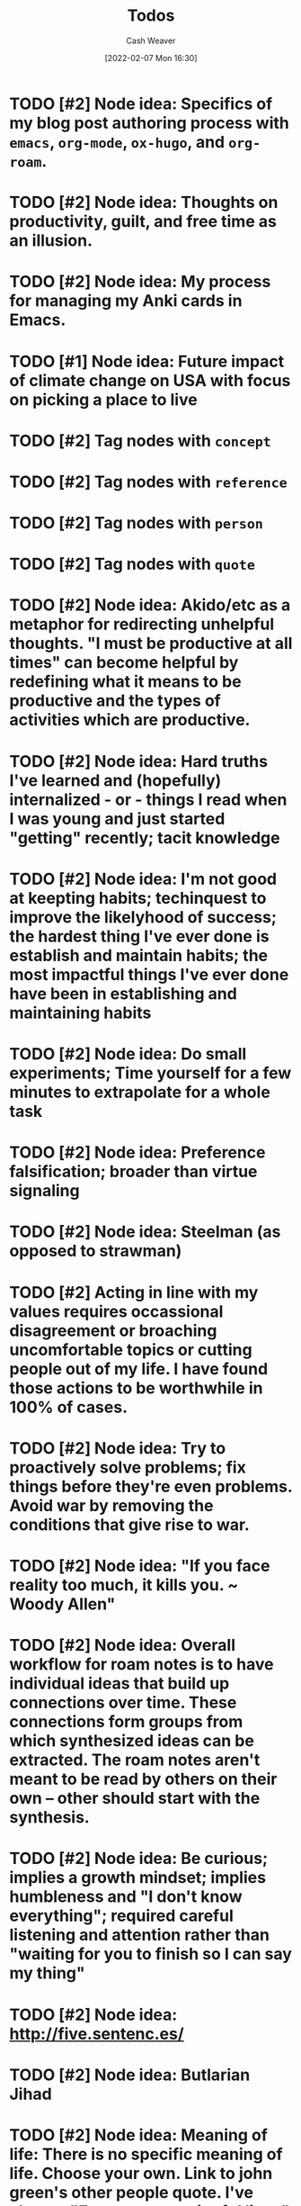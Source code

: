 :PROPERTIES:
:ID:       29171a49-1148-45e0-b2d4-26d2066b51b7
:DIR:      /home/cashweaver/proj/roam/attachments/29171a49-1148-45e0-b2d4-26d2066b51b7
:END:
#+title: Todos
#+author: Cash Weaver
#+date: [2022-02-07 Mon 16:30]

* TODO [#2] Node idea: Specifics of my blog post authoring process with =emacs=, =org-mode=, =ox-hugo=, and =org-roam=.
* TODO [#2] Node idea: Thoughts on productivity, guilt, and free time as an illusion.
* TODO [#2] Node idea: My process for managing my Anki cards in Emacs.
* TODO [#1] Node idea: Future impact of climate change on USA with focus on picking a place to live
:PROPERTIES:
:Created: [2022-02-07 Mon 20:42]
:END:
* TODO [#2] Tag nodes with =concept=
:PROPERTIES:
:Created: [2022-02-09 Wed 04:14]
:END:
* TODO [#2] Tag nodes with =reference=
:PROPERTIES:
:Created: [2022-02-09 Wed 04:15]
:END:
* TODO [#2] Tag nodes with =person=
:PROPERTIES:
:Created: [2022-02-09 Wed 04:15]
:END:
* TODO [#2] Tag nodes with =quote=
:PROPERTIES:
:Created: [2022-02-09 Wed 04:15]
:END:
* TODO [#2] Node idea: Akido/etc as a metaphor for redirecting unhelpful thoughts. "I must be productive at all times" can become helpful by redefining what it means to be productive and the types of activities which are productive.
:PROPERTIES:
:Created: [2022-02-11 Fri 21:02]
:END:
* TODO [#2] Node idea: Hard truths I've learned and (hopefully) internalized - or - things I read when I was young and just started "getting" recently; tacit knowledge
:PROPERTIES:
:Created: [2022-02-13 Sun 12:55]
:END:
* TODO [#2] Node idea: I'm not good at keepting habits; techinquest to improve the likelyhood of success; the hardest thing I've ever done is establish and maintain habits; the most impactful things I've ever done have been in establishing and maintaining habits
:PROPERTIES:
:Created: [2022-02-13 Sun 13:14]
:END:
* TODO [#2] Node idea: Do small experiments; Time yourself for a few minutes to extrapolate for a whole task
:PROPERTIES:
:Created: [2022-02-13 Sun 22:40]
:END:
* TODO [#2] Node idea: Preference falsification; broader than virtue signaling
:PROPERTIES:
:Created: [2022-02-14 Mon 08:16]
:END:
* TODO [#2] Node idea: Steelman (as opposed to strawman)
:PROPERTIES:
:Created: [2022-02-14 Mon 09:05]
:END:
* TODO [#2] Acting in line with my values requires occassional disagreement or broaching uncomfortable topics or cutting people out of my life. I have found those actions to be worthwhile in 100% of cases.
:PROPERTIES:
:Created: [2022-02-14 Mon 09:10]
:END:
* TODO [#2] Node idea: Try to proactively solve problems; fix things before they're even problems. Avoid war by removing the conditions that give rise to war.
:PROPERTIES:
:Created: [2022-02-14 Mon 09:35]
:END:
* TODO [#2] Node idea: "If you face reality too much, it kills you. ~ Woody Allen"
:PROPERTIES:
:Created: [2022-02-14 Mon 10:20]
:END:
* TODO [#2] Node idea: Overall workflow for roam notes is to have individual ideas that build up connections over time. These connections form groups from which synthesized ideas can be extracted. The roam notes aren't meant to be read by others on their own -- other should start with the synthesis.
:PROPERTIES:
:Created: [2022-02-14 Mon 10:36]
:END:
* TODO [#2] Node idea: Be curious; implies a growth mindset; implies humbleness and "I don't know everything"; required careful listening and attention rather than "waiting for you to finish so I can say my thing"
:PROPERTIES:
:Created: [2022-02-14 Mon 11:44]
:END:
* TODO [#2] Node idea: http://five.sentenc.es/
:PROPERTIES:
:Created: [2022-02-14 Mon 11:57]
:END:
* TODO [#2] Node idea: Butlarian Jihad
:PROPERTIES:
:Created: [2022-02-14 Mon 12:05]
:END:
* TODO [#2] Node idea: Meaning of life: There is no specific meaning of life. Choose your own. Link to john green's other people quote. I've chosen "Empower meaningful lives" as my purpose.
:PROPERTIES:
:Created: [2022-02-14 Mon 12:07]
:END:
* TODO [#2] Node idea: Don't go back to sleep (https://theanarchistlibrary.org/library/david-graeber-after-the-pandemic-we-can-t-go-back-to-sleep); Learn from experiences and don't just revert to prior behaviors
:PROPERTIES:
:Created: [2022-02-14 Mon 12:25]
:END:
* TODO [#2] Node idea: Consume media/essays/etc using RSS or another non-intrusive "background"-type process :idea:
:PROPERTIES:
:Created: [2022-02-14 Mon 12:27]
:END:
* TODO [#2] Node idea: Focus on topics/areas for some amount of time; analogous to multi-tasking. Don't read a lisp article, then a farming article, then a political article (or books, etc). Dive into lisp for a little while, say a week of focus, summarize what you've taken away, then move to another topic. Work to synthesize later. :idea:
:PROPERTIES:
:Created: [2022-02-14 Mon 12:30]
:END:
* TODO [#2] Node idea: You think the way you practice. To think with a long term perspective it isn't sufficient to know a long term perspective exists -- you must cultivate a regular practice of long term thinking. Perhaps take up bonsai or another hobby/etc which forces a long term perspective.
:PROPERTIES:
:Created: [2022-02-14 Mon 12:53]
:END:
* TODO [#2] Things you're allowed to do
:PROPERTIES:
:Created: [2022-02-14 Mon 12:55]
:END:
** [[https://bastian.rieck.me/blog/posts/2021/things/][Things you are allowed to do, academic edition]] :advice:essay:
:PROPERTIES:
:CREATED: [2021-11-18 17:25]
:END:
** [[https://news.ycombinator.com/item?id=25513713][Things You're Allowed to Do]] :essay:discussion:someday:
:PROPERTIES:
:CREATED: [2020-12-23 02:20]
:END:
** [[https://news.ycombinator.com/item?id=29267982][Things You're Allowed to Do, academic edition]] :essay:discussion:someday:
:PROPERTIES:
:CREATED: [2020-12-23 02:20]
:END:
* TODO [#2] Atomic habits, tiny habits, power of habit: Habits
:PROPERTIES:
:Created: [2022-02-14 Mon 13:54]
:END:
* TODO [#2] Node idea: Stating the basics is a good starting point. It's easy to assume your audience has already heard X so you omit it. Try including it nonetheless :idea:
:PROPERTIES:
:Created: [2022-02-14 Mon 14:12]
:END:
* TODO [#2] Use https://github.com/org-roam/org-roam-ui to identify unconnected nodes
:PROPERTIES:
:Created: [2022-02-15 Tue 09:39]
:END:
* TODO [#2] Node idea: Concept, not sure of name, things like litany against fear, serenity prayer, etc, are phrases (better word?) that are used to bring about a particular state of mind :idea:
:PROPERTIES:
:Created: [2022-02-17 Thu 07:10]
:END:

Term ideas:

- perspective bridges

Related

- [[id:458de7df-08ff-40dc-9a7b-18f2d14520ee][Litany Against Fear]]
- [[id:6957a9e8-cfa5-45c3-acb5-805aac1fd68e][2.1]]
* TODO [#2] Node idea: "Keep a Code" Keep to a code of ethics that you define. The "lawful" alignment in the old d&d grids :idea:
:PROPERTIES:
:Created: [2022-02-18 Fri 16:07]
:END:
* TODO [#2] Node idea: Habits I keep, or am trying to keep :idea:
:PROPERTIES:
:Created: [2022-02-18 Fri 16:08]
:END:
* TODO [#3] Remove customized attachment dir properties from all nodes
* TODO [#2] Node idea: Org-mode as a personal relationship management platform. org-roam, nodes-as-contacts, Google Drive as storage
* TODO [#2] Node idea: Simple things are hard, simple things are true :idea:
:PROPERTIES:
:Created: [2022-03-12 Sat 07:46]
:END:
* TODO [#2] Learn about Edith Health
:PROPERTIES:
:Effort:   1h
:END:

- https://www.youtube.com/watch?v=IJFM8Kui1W0
* TODO [#2] Node idea: Parenting / Interacting with Children

- [[id:99e14785-13bb-420c-b0b5-b14bad1bd163][Freddish]]
- [[id:cc8635c1-ea8a-4d60-a3c3-4a08b00c51ce][Dave Orr | Parenting Rules]]
* TODO [#2] Node idea: Writing good software / Software patterns I like

- [[id:426b6e66-710b-4d01-8ff0-f5311478260c][Pure Functions]]
- "Bad programmers worry about the code. Good programmers worry about data structures and their relationships." - Linus Torvalds
- [cite:@smithWriteCodeNotTooMuchMostlyFunctions]

#+print_bibliography:
* TODO [#2] Node idea: Understand Before Building

Related:

- [[id:975b8bf2-d4cb-4a1d-a976-0f6d0130dbc5][Chesterton's Fence]]
- [cite:@matthewsaltzUnderstandFirstCritiqueLater2020]
* TODO [#2] Node idea: Picking a place to live based on climate change
* TODO [#2] Node idea: Designing a home

Related:

- [cite:@potterHowDesignHouseLast1000YearsPart2021]
- [cite:@potterHowDesignHouseLast1000YearsPartII2021]
- [cite:@potterHowDesignHouseLast1000YearsPartIII2022]
* TODO [#2] Node idea: My dear boy, why don't you try acting?
* TODO [#2] Node idea: How I use Anki, create/edit cards, backup cards

- [[id:abb1e1cc-12bb-42fe-9004-555145c8faaa][Laura Taylor | Git + Google Drive = Simple Git Host]]
- [[id:6472f018-ab80-4c73-b973-adb8417939db][Anki]]
* TODO [#2] Node idea: Things you can do in Emacs besides editing text

- Email (text, but more!)
- Browse the web
- Calculator
* TODO [#2] Node idea: The unbearable lightness of being
* TODO [#2] Node idea: This is water
* TODO [#2] Node idea: Sapir-Worph hypothesis, Linguistic relativity; this is water as an illustration
* TODO [#2] Node idea: Tips for writing emails/communication; brevity, above the fold, clear action items, etc
* TODO [#2] Node idea: Healthspan extension; supplements, techniques or exercises, etc
* TODO [#2] Node idea: Male life-long supplementation
* TODO [#2] Node idea: Female life-long supplementation
* TODO [#2] Node idea: Passive houses; air quality, principles, advantages, properties
* TODO [#2] Node idea: This is the dreamtime. Rapid, explosive, technological development which shines light into all of the dark places. Elimination of privacy. [[id:3aea1e2f-dd21-4c21-a8c9-7efd610424c4][Moloch]]. Optimizing away the "human"-ness of humanity. The proliferation of existential threats through technologic progression; first we're not capable of destroying ourselves, then governments are capable, then well-funded groups are capable, then groups are capable, then individuals are capable -- nuclear, biologic, technologic.
* TODO [#4] Reconsider the types/tags for nodes; remove them altogether? Is such a taxonomy useless?
* TODO [#4] Remove explicit :DIR: property

* Anki :noexport:
:PROPERTIES:
:ANKI_DECK: Default
:END:



